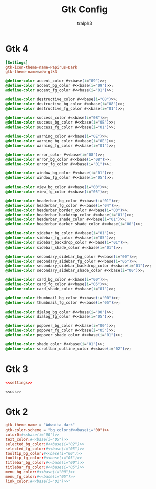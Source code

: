 #+TITLE: Gtk Config
#+AUTHOR: tralph3
#+PROPERTY: header-args :noweb yes :mkdirp yes

* Gtk 4
#+NAME:settings
#+begin_src conf :tangle ~/.config/gtk-4.0/settings.ini
  [Settings]
  gtk-icon-theme-name=Papirus-Dark
  gtk-theme-name=adw-gtk3
#+end_src

#+NAME:css
#+begin_src css :tangle ~/.config/gtk-4.0/gtk.css
  @define-color accent_color #<<base(i="09")>>;
  @define-color accent_bg_color #<<base(i="09")>>;
  @define-color accent_fg_color #<<base(i="01")>>;

  @define-color destructive_color #<<base(i="08")>>;
  @define-color destructive_bg_color #<<base(i="08")>>;
  @define-color destructive_fg_color #<<base(i="01")>>;

  @define-color success_color #<<base(i="0B")>>;
  @define-color success_bg_color #<<base(i="0B")>>;
  @define-color success_fg_color #<<base(i="01")>>;

  @define-color warning_color #<<base(i="0E")>>;
  @define-color warning_bg_color #<<base(i="0E")>>;
  @define-color warning_fg_color #<<base(i="01")>>;

  @define-color error_color #<<base(i="08")>>;
  @define-color error_bg_color #<<base(i="08")>>;
  @define-color error_fg_color #<<base(i="01")>>;

  @define-color window_bg_color #<<base(i="01")>>;
  @define-color window_fg_color #<<base(i="05")>>;

  @define-color view_bg_color #<<base(i="00")>>;
  @define-color view_fg_color #<<base(i="05")>>;

  @define-color headerbar_bg_color #<<base(i="01")>>;
  @define-color headerbar_fg_color #<<base(i="04")>>;
  @define-color headerbar_border_color #<<base(i="03")>>;
  @define-color headerbar_backdrop_color #<<base(i="01")>>;
  @define-color headerbar_shade_color #<<base(i="01")>>;
  @define-color headerbar_darker_shade_color #<<base(i="00")>>;

  @define-color sidebar_bg_color #<<base(i="01")>>;
  @define-color sidebar_fg_color #<<base(i="05")>>;
  @define-color sidebar_backdrop_color #<<base(i="01")>>;
  @define-color sidebar_shade_color #<<base(i="01")>>;

  @define-color secondary_sidebar_bg_color #<<base(i="00")>>;
  @define-color secondary_sidebar_fg_color #<<base(i="05")>>;
  @define-color secondary_sidebar_backdrop_color #<<base(i="01")>>;
  @define-color secondary_sidebar_shade_color #<<base(i="00")>>;

  @define-color card_bg_color #<<base(i="00")>>;
  @define-color card_fg_color #<<base(i="05")>>;
  @define-color card_shade_color #<<base(i="01")>>;

  @define-color thumbnail_bg_color #<<base(i="00")>>;
  @define-color thumbnail_fg_color #<<base(i="05")>>;

  @define-color dialog_bg_color #<<base(i="00")>>;
  @define-color dialog_fg_color #<<base(i="05")>>;

  @define-color popover_bg_color #<<base(i="00")>>;
  @define-color popover_fg_color #<<base(i="05")>>;
  @define-color popover_shade_color #<<base(i="01")>>;

  @define-color shade_color #<<base(i="01")>>;
  @define-color scrollbar_outline_color #<<base(i="02")>>;
#+end_src

* Gtk 3
#+begin_src conf :tangle ~/.config/gtk-3.0/settings.ini
  <<settings>>
#+end_src

#+begin_src css :tangle ~/.config/gtk-3.0/gtk.css
  <<css>>
#+end_src

* Gtk 2
#+begin_src conf :tangle ~/.config/gtk-2.0/gtkrc
  gtk-theme-name = "Adwaita-dark"
  gtk-color-scheme = "bg_color:#<<base(i="00")>>
  color0:#<<base(i="00")>>
  text_color:#<<base(i="05")>>
  selected_bg_color:#<<base(i="02")>>
  selected_fg_color:#<<base(i="05")>>
  tooltip_bg_color:#<<base(i="00")>>
  tooltip_fg_color:#<<base(i="05")>>
  titlebar_bg_color:#<<base(i="00")>>
  titlebar_fg_color:#<<base(i="05")>>
  menu_bg_color:#<<base(i="00")>>
  menu_fg_color:#<<base(i="05")>>
  link_color:#<<base(i="02")>>"
#+end_src
